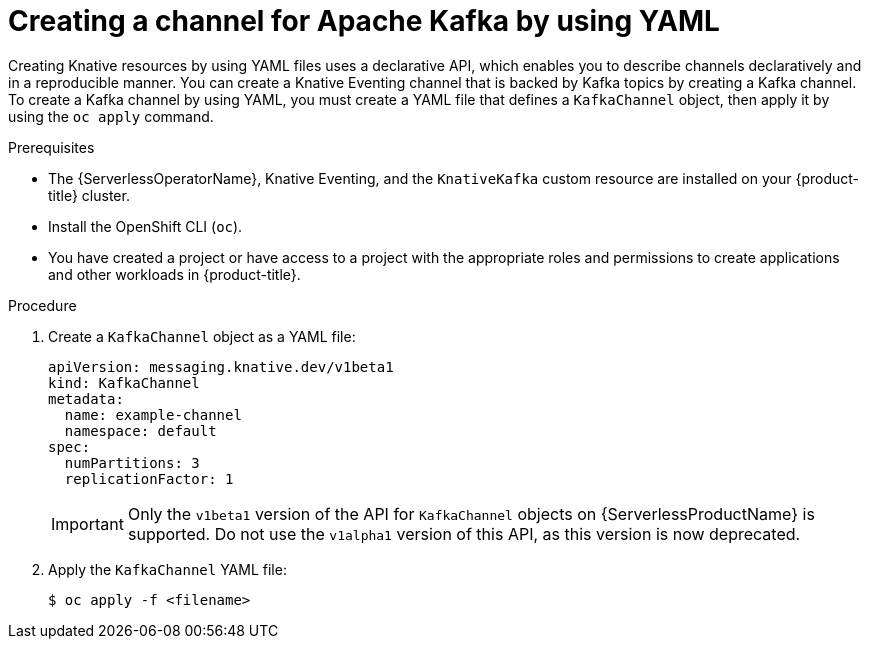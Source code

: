 // Module included in the following assemblies:
//
//  * serverless/develop/serverless-creating-channels.adoc
//  * serverless/develop/serverless-kafka-developer.adoc

:_mod-docs-content-type: PROCEDURE
[id="serverless-create-kafka-channel-yaml_{context}"]
= Creating a channel for Apache Kafka by using YAML

Creating Knative resources by using YAML files uses a declarative API, which enables you to describe channels declaratively and in a reproducible manner. You can create a Knative Eventing channel that is backed by Kafka topics by creating a Kafka channel. To create a Kafka channel by using YAML, you must create a YAML file that defines a `KafkaChannel` object, then apply it by using the `oc apply` command.

.Prerequisites

* The {ServerlessOperatorName}, Knative Eventing, and the `KnativeKafka` custom resource are installed on your {product-title} cluster.
* Install the OpenShift CLI (`oc`).
* You have created a project or have access to a project with the appropriate roles and permissions to create applications and other workloads in {product-title}.

.Procedure

. Create a `KafkaChannel` object as a YAML file:
+
[source,yaml]
----
apiVersion: messaging.knative.dev/v1beta1
kind: KafkaChannel
metadata:
  name: example-channel
  namespace: default
spec:
  numPartitions: 3
  replicationFactor: 1
----
+
[IMPORTANT]
====
Only the `v1beta1` version of the API for `KafkaChannel` objects on {ServerlessProductName} is supported. Do not use the `v1alpha1` version of this API, as this version is now deprecated.
====

. Apply the `KafkaChannel` YAML file:
+
[source,terminal]
----
$ oc apply -f <filename>
----